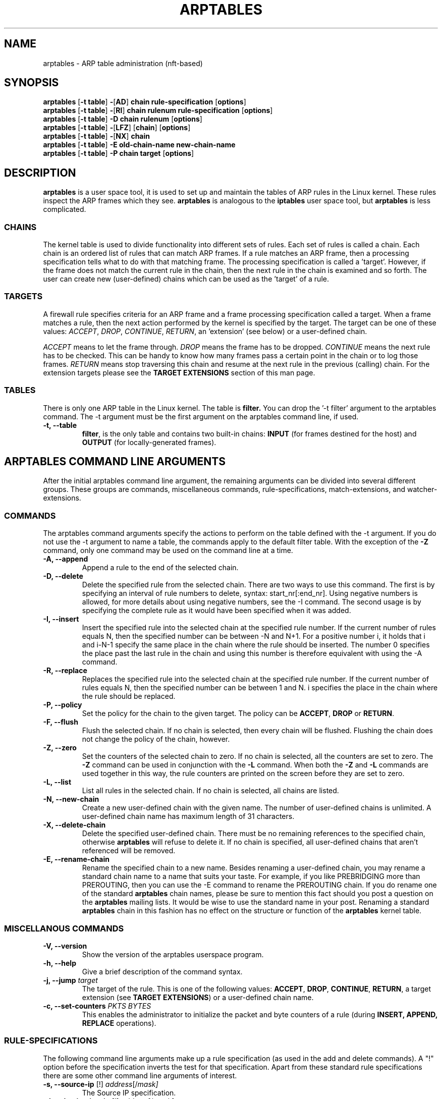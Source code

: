 .TH ARPTABLES 8  "March 2019"
.\"
.\" Man page originally written by Jochen Friedrich <jochen@scram.de>,
.\" maintained by Bart De Schuymer.
.\" It is based on the iptables man page.
.\"
.\" Iptables page by Herve Eychenne March 2000.
.\"
.\"     This program is free software; you can redistribute it and/or modify
.\"     it under the terms of the GNU General Public License as published by
.\"     the Free Software Foundation; either version 2 of the License, or
.\"     (at your option) any later version.
.\"
.\"     This program is distributed in the hope that it will be useful,
.\"     but WITHOUT ANY WARRANTY; without even the implied warranty of
.\"     MERCHANTABILITY or FITNESS FOR A PARTICULAR PURPOSE.  See the
.\"     GNU General Public License for more details.
.\"
.\"     You should have received a copy of the GNU General Public License
.\"     along with this program; if not, write to the Free Software
.\"     Foundation, Inc., 675 Mass Ave, Cambridge, MA 02139, USA.
.\"
.\"
.SH NAME
arptables \- ARP table administration (nft-based)
.SH SYNOPSIS
.BR "arptables " [ "-t table" ] " -" [ AD ] " chain rule-specification " [ options ]
.br
.BR "arptables " [ "-t table" ] " -" [ RI ] " chain rulenum rule-specification " [ options ]
.br
.BR "arptables " [ "-t table" ] " -D chain rulenum " [ options ]
.br
.BR "arptables " [ "-t table" ] " -" [ "LFZ" ] " " [ chain ] " " [ options ]
.br
.BR "arptables " [ "-t table" ] " -" [ "NX" ] " chain"
.br
.BR "arptables " [ "-t table" ] " -E old-chain-name new-chain-name"
.br
.BR "arptables " [ "-t table" ] " -P chain target " [ options ]

.SH DESCRIPTION
.B arptables
is a user space tool, it is used to set up and maintain the
tables of ARP rules in the Linux kernel. These rules inspect
the ARP frames which they see.
.B arptables
is analogous to the
.B iptables
user space tool, but
.B arptables
is less complicated.

.SS CHAINS
The kernel table is used to divide functionality into
different sets of rules. Each set of rules is called a chain.
Each chain is an ordered list of rules that can match ARP frames. If a
rule matches an ARP frame, then a processing specification tells
what to do with that matching frame. The processing specification is
called a 'target'. However, if the frame does not match the current
rule in the chain, then the next rule in the chain is examined and so forth.
The user can create new (user-defined) chains which can be used as the 'target' of a rule.

.SS TARGETS
A firewall rule specifies criteria for an ARP frame and a frame
processing specification called a target.  When a frame matches a rule,
then the next action performed by the kernel is specified by the target.
The target can be one of these values:
.IR ACCEPT ,
.IR DROP ,
.IR CONTINUE ,
.IR RETURN ,
an 'extension' (see below) or a user-defined chain.
.PP
.I ACCEPT
means to let the frame through.
.I DROP
means the frame has to be dropped.
.I CONTINUE
means the next rule has to be checked. This can be handy to know how many
frames pass a certain point in the chain or to log those frames.
.I RETURN
means stop traversing this chain and resume at the next rule in the
previous (calling) chain.
For the extension targets please see the
.B "TARGET EXTENSIONS"
section of this man page.
.SS TABLES
There is only one ARP table in the Linux
kernel.  The table is
.BR filter.
You can drop the '-t filter' argument to the arptables command.
The -t argument must be the
first argument on the arptables command line, if used.
.TP
.B "-t, --table"
.br
.BR filter ,
is the only table and contains two built-in chains:
.B INPUT 
(for frames destined for the host) and
.B OUTPUT 
(for locally-generated frames).
.br
.br
.SH ARPTABLES COMMAND LINE ARGUMENTS
After the initial arptables command line argument, the remaining
arguments can be divided into several different groups.  These groups
are commands, miscellaneous commands, rule-specifications, match-extensions,
and watcher-extensions.
.SS COMMANDS
The arptables command arguments specify the actions to perform on the table
defined with the -t argument.  If you do not use the -t argument to name
a table, the commands apply to the default filter table.
With the exception of the
.B "-Z"
command, only one command may be used on the command line at a time.
.TP
.B "-A, --append"
Append a rule to the end of the selected chain.
.TP
.B "-D, --delete"
Delete the specified rule from the selected chain. There are two ways to
use this command. The first is by specifying an interval of rule numbers
to delete, syntax: start_nr[:end_nr]. Using negative numbers is allowed, for more
details about using negative numbers, see the -I command. The second usage is by
specifying the complete rule as it would have been specified when it was added.
.TP
.B "-I, --insert"
Insert the specified rule into the selected chain at the specified rule number.
If the current number of rules equals N, then the specified number can be
between -N and N+1. For a positive number i, it holds that i and i-N-1 specify the
same place in the chain where the rule should be inserted. The number 0 specifies
the place past the last rule in the chain and using this number is therefore
equivalent with using the -A command.
.TP
.B "-R, --replace"
Replaces the specified rule into the selected chain at the specified rule number.
If the current number of rules equals N, then the specified number can be
between 1 and N. i specifies the place in the chain where the rule should be replaced.
.TP
.B "-P, --policy"
Set the policy for the chain to the given target. The policy can be
.BR ACCEPT ", " DROP " or " RETURN .
.TP
.B "-F, --flush"
Flush the selected chain. If no chain is selected, then every chain will be
flushed. Flushing the chain does not change the policy of the
chain, however.
.TP
.B "-Z, --zero"
Set the counters of the selected chain to zero. If no chain is selected, all the counters
are set to zero. The
.B "-Z"
command can be used in conjunction with the 
.B "-L"
command.
When both the
.B "-Z"
and
.B "-L"
commands are used together in this way, the rule counters are printed on the screen
before they are set to zero.
.TP
.B "-L, --list"
List all rules in the selected chain. If no chain is selected, all chains
are listed.
.TP
.B "-N, --new-chain"
Create a new user-defined chain with the given name. The number of
user-defined chains is unlimited. A user-defined chain name has maximum
length of 31 characters.
.TP
.B "-X, --delete-chain"
Delete the specified user-defined chain. There must be no remaining references
to the specified chain, otherwise
.B arptables
will refuse to delete it. If no chain is specified, all user-defined
chains that aren't referenced will be removed.
.TP
.B "-E, --rename-chain"
Rename the specified chain to a new name.  Besides renaming a user-defined
chain, you may rename a standard chain name to a name that suits your
taste. For example, if you like PREBRIDGING more than PREROUTING,
then you can use the -E command to rename the PREROUTING chain. If you do
rename one of the standard
.B arptables
chain names, please be sure to mention
this fact should you post a question on the
.B arptables
mailing lists.
It would be wise to use the standard name in your post. Renaming a standard
.B arptables
chain in this fashion has no effect on the structure or function
of the
.B arptables
kernel table.

.SS MISCELLANOUS COMMANDS
.TP
.B "-V, --version"
Show the version of the arptables userspace program.
.TP
.B "-h, --help"
Give a brief description of the command syntax.
.TP
.BR "-j, --jump " "\fItarget\fP"
The target of the rule. This is one of the following values:
.BR ACCEPT ,
.BR DROP ,
.BR CONTINUE ,
.BR RETURN ,
a target extension (see
.BR "TARGET EXTENSIONS" ")"
or a user-defined chain name.
.TP
.BI "-c, --set-counters " "PKTS BYTES"
This enables the administrator to initialize the packet and byte
counters of a rule (during
.B INSERT,
.B APPEND,
.B REPLACE
operations).

.SS RULE-SPECIFICATIONS
The following command line arguments make up a rule specification (as used 
in the add and delete commands). A "!" option before the specification 
inverts the test for that specification. Apart from these standard rule 
specifications there are some other command line arguments of interest.
.TP
.BR "-s, --source-ip " "[!] \fIaddress\fP[/\fImask]\fP"
The Source IP specification.
.TP 
.BR "-d, --destination-ip " "[!] \fIaddress\fP[/\fImask]\fP"
The Destination IP specification.
.TP 
.BR "--source-mac " "[!] \fIaddress\fP[/\fImask\fP]"
The source mac address. Both mask and address are written as 6 hexadecimal
numbers separated by colons.
.TP
.BR "--destination-mac " "[!] \fIaddress\fP[/\fImask\fP]"
The destination mac address. Both mask and address are written as 6 hexadecimal
numbers separated by colons.
.TP 
.BR "-i, --in-interface " "[!] \fIname\fP"
The interface via which a frame is received (for the
.B INPUT
chain). The flag
.B --in-if
is an alias for this option.
.TP
.BR "-o, --out-interface " "[!] \fIname\fP"
The interface via which a frame is going to be sent (for the
.B OUTPUT
chain). The flag
.B --out-if
is an alias for this option.
.TP
.BR "-l, --h-length " "\fIlength\fP[/\fImask\fP]"
The hardware length (nr of bytes)
.TP
.BR "--opcode " "\fIcode\fP[/\fImask\fP]
The operation code (2 bytes). Available values are:
.BR 1 = Request
.BR 2 = Reply
.BR 3 = Request_Reverse
.BR 4 = Reply_Reverse
.BR 5 = DRARP_Request
.BR 6 = DRARP_Reply
.BR 7 = DRARP_Error
.BR 8 = InARP_Request
.BR 9 = ARP_NAK .
.TP
.BR "--h-type " "\fItype\fP[/\fImask\fP]"
The hardware type (2 bytes, hexadecimal). Available values are:
.BR 1 = Ethernet .
.TP
.BR "--proto-type " "\fItype\fP[/\fImask\fP]"
The protocol type (2 bytes). Available values are:
.BR 0x800 = IPv4 .

.SS TARGET-EXTENSIONS
.B arptables
extensions are precompiled into the userspace tool. So there is no need
to explicitly load them with a -m option like in
.BR iptables .
However, these
extensions deal with functionality supported by supplemental kernel modules.
.SS mangle
.TP
.BR "--mangle-ip-s IP address"
Mangles Source IP Address to given value.
.TP
.BR "--mangle-ip-d IP address"
Mangles Destination IP Address to given value.
.TP
.BR "--mangle-mac-s MAC address"
Mangles Source MAC Address to given value.
.TP
.BR "--mangle-mac-d MAC address"
Mangles Destination MAC Address to given value.
.TP
.BR "--mangle-target target "
Target of ARP mangle operation
.BR "" ( DROP ", " CONTINUE " or " ACCEPT " -- default is " ACCEPT ).
.SS CLASSIFY
This  module  allows you to set the skb->priority value (and thus clas-
sify the packet into a specific CBQ class).

.TP
.BR "--set-class major:minor"

Set the major and minor  class  value.  The  values  are  always
interpreted as hexadecimal even if no 0x prefix is given.

.SS MARK
This  module  allows you to set the skb->mark value (and thus classify
the packet by the mark in u32)

.TP
.BR "--set-mark mark"
Set the mark value. The  values  are  always
interpreted as hexadecimal even if no 0x prefix is given

.TP
.BR "--and-mark mark"
Binary AND the mark with bits.

.TP
.BR "--or-mark mark"
Binary OR the mark with bits.

.SH NOTES
In this nft-based version of
.BR arptables ,
support for
.B FORWARD
chain has not been implemented. Since ARP packets are "forwarded" only by Linux
bridges, the same may be achieved using
.B FORWARD
chain in
.BR ebtables .

.SH MAILINGLISTS
.BR "" "See " http://netfilter.org/mailinglists.html
.SH SEE ALSO
.BR xtables-nft "(8), " iptables "(8), " ebtables "(8), " ip (8)
.PP
.BR "" "See " https://wiki.nftables.org
